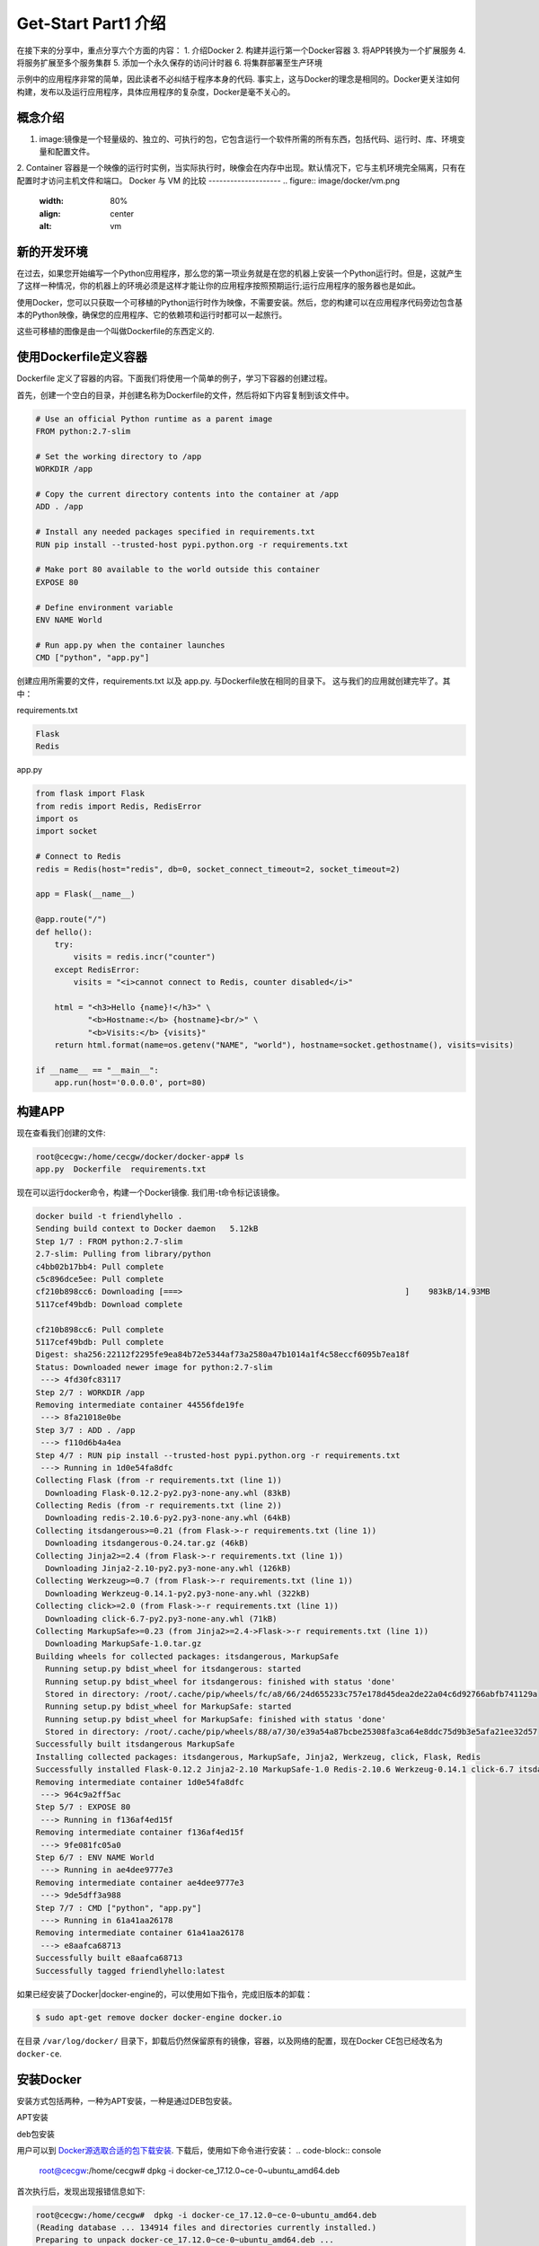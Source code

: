 Get-Start Part1 介绍
~~~~~~~~~~~~~~~~~~~~~
在接下来的分享中，重点分享六个方面的内容：
1. 介绍Docker
2. 构建并运行第一个Docker容器
3. 将APP转换为一个扩展服务
4. 将服务扩展至多个服务集群
5. 添加一个永久保存的访问计时器
6. 将集群部署至生产环境

示例中的应用程序非常的简单，因此读者不必纠结于程序本身的代码. 事实上，这与Docker的理念是相同的。Docker更关注如何构建，发布以及运行应用程序，具体应用程序的复杂度，Docker是毫不关心的。

概念介绍
---------------
1. image:镜像是一个轻量级的、独立的、可执行的包，它包含运行一个软件所需的所有东西，包括代码、运行时、库、环境变量和配置文件。
2. Container 容器是一个映像的运行时实例，当实际执行时，映像会在内存中出现。默认情况下，它与主机环境完全隔离，只有在配置时才访问主机文件和端口。
Docker 与 VM 的比较
--------------------
.. figure:: image/docker/vm.png
   :width: 80%
   :align: center
   :alt: vm


.. figure:: image/docker/container.png
   :width: 80%
   :align: center
   :alt: container


新的开发环境
------------
在过去，如果您开始编写一个Python应用程序，那么您的第一项业务就是在您的机器上安装一个Python运行时。但是，这就产生了这样一种情况，你的机器上的环境必须是这样才能让你的应用程序按照预期运行;运行应用程序的服务器也是如此。

使用Docker，您可以只获取一个可移植的Python运行时作为映像，不需要安装。然后，您的构建可以在应用程序代码旁边包含基本的Python映像，确保您的应用程序、它的依赖项和运行时都可以一起旅行。

这些可移植的图像是由一个叫做Dockerfile的东西定义的.

使用Dockerfile定义容器
----------------------

Dockerfile 定义了容器的内容。下面我们将使用一个简单的例子，学习下容器的创建过程。

首先，创建一个空白的目录，并创建名称为Dockerfile的文件，然后将如下内容复制到该文件中。

.. code-block:: console
	
        # Use an official Python runtime as a parent image
	FROM python:2.7-slim

	# Set the working directory to /app
	WORKDIR /app

	# Copy the current directory contents into the container at /app
	ADD . /app

	# Install any needed packages specified in requirements.txt
	RUN pip install --trusted-host pypi.python.org -r requirements.txt

	# Make port 80 available to the world outside this container
	EXPOSE 80

	# Define environment variable
	ENV NAME World

	# Run app.py when the container launches
	CMD ["python", "app.py"]

.. end

创建应用所需要的文件，requirements.txt 以及 app.py. 与Dockerfile放在相同的目录下。
这与我们的应用就创建完毕了。其中：

requirements.txt 

.. code-block:: console

 Flask
 Redis

.. end

app.py 

.. code-block:: python

	from flask import Flask
	from redis import Redis, RedisError
	import os
	import socket

	# Connect to Redis
	redis = Redis(host="redis", db=0, socket_connect_timeout=2, socket_timeout=2)

	app = Flask(__name__)

	@app.route("/")
	def hello():
	    try:
		visits = redis.incr("counter")
	    except RedisError:
		visits = "<i>cannot connect to Redis, counter disabled</i>"

	    html = "<h3>Hello {name}!</h3>" \
		   "<b>Hostname:</b> {hostname}<br/>" \
		   "<b>Visits:</b> {visits}"
	    return html.format(name=os.getenv("NAME", "world"), hostname=socket.gethostname(), visits=visits)

	if __name__ == "__main__":
	    app.run(host='0.0.0.0', port=80)


.. end

构建APP
-------
现在查看我们创建的文件:

.. code-block:: console

	root@cecgw:/home/cecgw/docker/docker-app# ls
	app.py  Dockerfile  requirements.txt

.. end
现在可以运行docker命令，构建一个Docker镜像. 我们用-t命令标记该镜像。

.. code-block:: console

	docker build -t friendlyhello .
	Sending build context to Docker daemon   5.12kB
	Step 1/7 : FROM python:2.7-slim
	2.7-slim: Pulling from library/python
	c4bb02b17bb4: Pull complete 
	c5c896dce5ee: Pull complete 
	cf210b898cc6: Downloading [===>                                               ]    983kB/14.93MB
	5117cef49bdb: Download complete 

	cf210b898cc6: Pull complete 
	5117cef49bdb: Pull complete 
	Digest: sha256:22112f2295fe9ea84b72e5344af73a2580a47b1014a1f4c58eccf6095b7ea18f
	Status: Downloaded newer image for python:2.7-slim
	 ---> 4fd30fc83117
	Step 2/7 : WORKDIR /app
	Removing intermediate container 44556fde19fe
	 ---> 8fa21018e0be
	Step 3/7 : ADD . /app
	 ---> f110d6b4a4ea
	Step 4/7 : RUN pip install --trusted-host pypi.python.org -r requirements.txt
	 ---> Running in 1d0e54fa8dfc
	Collecting Flask (from -r requirements.txt (line 1))
	  Downloading Flask-0.12.2-py2.py3-none-any.whl (83kB)
	Collecting Redis (from -r requirements.txt (line 2))
	  Downloading redis-2.10.6-py2.py3-none-any.whl (64kB)
	Collecting itsdangerous>=0.21 (from Flask->-r requirements.txt (line 1))
	  Downloading itsdangerous-0.24.tar.gz (46kB)
	Collecting Jinja2>=2.4 (from Flask->-r requirements.txt (line 1))
	  Downloading Jinja2-2.10-py2.py3-none-any.whl (126kB)
	Collecting Werkzeug>=0.7 (from Flask->-r requirements.txt (line 1))
	  Downloading Werkzeug-0.14.1-py2.py3-none-any.whl (322kB)
	Collecting click>=2.0 (from Flask->-r requirements.txt (line 1))
	  Downloading click-6.7-py2.py3-none-any.whl (71kB)
	Collecting MarkupSafe>=0.23 (from Jinja2>=2.4->Flask->-r requirements.txt (line 1))
	  Downloading MarkupSafe-1.0.tar.gz
	Building wheels for collected packages: itsdangerous, MarkupSafe
	  Running setup.py bdist_wheel for itsdangerous: started
	  Running setup.py bdist_wheel for itsdangerous: finished with status 'done'
	  Stored in directory: /root/.cache/pip/wheels/fc/a8/66/24d655233c757e178d45dea2de22a04c6d92766abfb741129a
	  Running setup.py bdist_wheel for MarkupSafe: started
	  Running setup.py bdist_wheel for MarkupSafe: finished with status 'done'
	  Stored in directory: /root/.cache/pip/wheels/88/a7/30/e39a54a87bcbe25308fa3ca64e8ddc75d9b3e5afa21ee32d57
	Successfully built itsdangerous MarkupSafe
	Installing collected packages: itsdangerous, MarkupSafe, Jinja2, Werkzeug, click, Flask, Redis
	Successfully installed Flask-0.12.2 Jinja2-2.10 MarkupSafe-1.0 Redis-2.10.6 Werkzeug-0.14.1 click-6.7 itsdangerous-0.24
	Removing intermediate container 1d0e54fa8dfc
	 ---> 964c9a2ff5ac
	Step 5/7 : EXPOSE 80
	 ---> Running in f136af4ed15f
	Removing intermediate container f136af4ed15f
	 ---> 9fe081fc05a0
	Step 6/7 : ENV NAME World
	 ---> Running in ae4dee9777e3
	Removing intermediate container ae4dee9777e3
	 ---> 9de5dff3a988
	Step 7/7 : CMD ["python", "app.py"]
	 ---> Running in 61a41aa26178
	Removing intermediate container 61a41aa26178
	 ---> e8aafca68713
	Successfully built e8aafca68713
	Successfully tagged friendlyhello:latest
.. end

如果已经安装了Docker|docker-engine的，可以使用如下指令，完成旧版本的卸载：

.. code-block:: console

   $ sudo apt-get remove docker docker-engine docker.io

.. end
在目录 ``/var/log/docker/`` 目录下，卸载后仍然保留原有的镜像，容器，以及网络的配置，现在Docker CE包已经改名为 ``docker-ce``.

安装Docker 
----------
安装方式包括两种，一种为APT安装，一种是通过DEB包安装。

APT安装



deb包安装


用户可以到 `Docker源选取合适的包下载安装 <https://download.docker.com/linux/ubuntu/dists/trusty/>`_.
下载后，使用如下命令进行安装：
.. code-block:: console
   root@cecgw:/home/cecgw# dpkg -i docker-ce_17.12.0~ce-0~ubuntu_amd64.deb
.. end
首次执行后，发现出现报错信息如下:

.. code-block:: console

  root@cecgw:/home/cecgw#  dpkg -i docker-ce_17.12.0~ce-0~ubuntu_amd64.deb 
  (Reading database ... 134914 files and directories currently installed.)
  Preparing to unpack docker-ce_17.12.0~ce-0~ubuntu_amd64.deb ...
  Unpacking docker-ce (17.12.0~ce-0~ubuntu) over (17.12.0~ce-0~ubuntu) ...
  dpkg: dependency problems prevent configuration of docker-ce:
  docker-ce depends on libsystemd-journal0 (>= 201); however:
  Package libsystemd-journal0 is not installed.

  dpkg: error processing package docker-ce (--install):
  dependency problems - leaving unconfigured
  Processing triggers for ureadahead (0.100.0-16) ...
  Processing triggers for man-db (2.6.7.1-1ubuntu1) ...
  Errors were encountered while processing:
  docker-ce
.. end
发现系统中缺少依赖，关于依赖的问题，确实是在软件部署及升级过程中，非常头痛的问题，Docker也是在着重解决该问题。

.. Note::

  这里给大家普及下，如何找到相关的依赖，`站点 https://pkgs.org/ <https://pkgs.org/>`_ 中提供了linux中大部分的软件包，
  大家可以在此网站上，选取适合自己的操作系统版本，并搜索下载相关的软件包。
.. end


下载完成后，先安装相关的依赖，然后完成Docker相关的软件安装即可。我们查看系统用户组，`/etc/group`发现多出系统用户组docker，但查看`/etc/passwd`，并没有发现多出docker用户。

下载完成后，我们可以使用如下命令验证Docker安装是否成功：

.. code-block:: console


        docker run hello-world
	Unable to find image 'hello-world:latest' locally
	latest: Pulling from library/hello-world
	ca4f61b1923c: Pull complete 
	Digest: sha256:66ef312bbac49c39a89aa9bcc3cb4f3c9e7de3788c944158df3ee0176d32b751
	Status: Downloaded newer image for hello-world:latest

	Hello from Docker!
	This message shows that your installation appears to be working correctly.

	To generate this message, Docker took the following steps:
	 1. The Docker client contacted the Docker daemon.
	 2. The Docker daemon pulled the "hello-world" image from the Docker Hub.
	    (amd64)
	 3. The Docker daemon created a new container from that image which runs the
	    executable that produces the output you are currently reading.
	 4. The Docker daemon streamed that output to the Docker client, which sent it
	    to your terminal.

	To try something more ambitious, you can run an Ubuntu container with:
	 $ docker run -it ubuntu bash

	Share images, automate workflows, and more with a free Docker ID:
	 https://cloud.docker.com/

	For more examples and ideas, visit:
	 https://docs.docker.com/engine/userguide/
.. end

该命令，将下载一个测试镜像，并且启动容器；该测试容器将打印Hello from Docker. 并且退出，似乎我们已经运行了一个容器，但对于其原理及用途扔不是很清晰。带着疑问继续研究。
具体到Docker自身，我们需要观察，Docker运行的一些基本元素，比如，是否只有root用户权限可操作？是否绑定系统端口？是否跟随系统自启动？等一系列的问题，这个将在随后的章节给出答案。

卸载DOCKER CE
-------------
1. 卸载相关软件包:

.. code-block:: console

  # sudo apt-get purge docker-ce

.. end

2. 删除相关的镜像，容器，卷：

.. code-block:: console

  # sudo rm -rf /var/lib/docker

.. end

		 

.. figure:: image/docker/docker-1.png
   :width: 80%
   :align: center
   :alt: Docker-1

end-21

   
